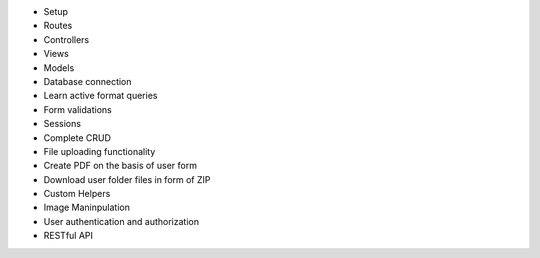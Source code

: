 - Setup
- Routes
- Controllers
- Views
- Models
- Database connection
- Learn active format queries
- Form validations
- Sessions
- Complete CRUD
- File uploading functionality 
- Create PDF on the basis of user form
- Download user folder files in form of ZIP
- Custom Helpers
- Image Maninpulation
- User authentication and authorization
- RESTful API